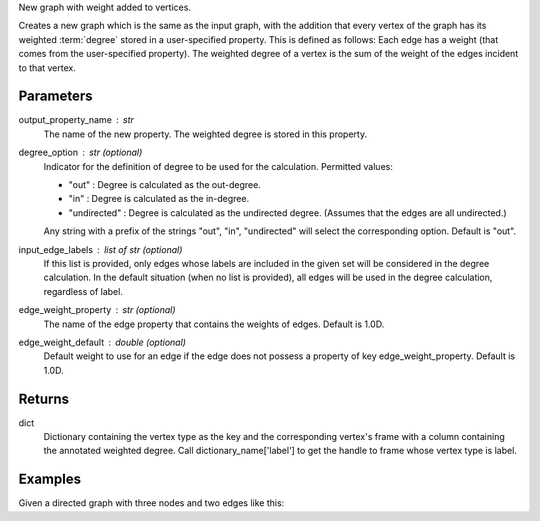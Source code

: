 New graph with weight added to vertices.

Creates a new graph which is the same as the input graph, with the addition
that every vertex of the graph has its weighted :term:`degree` stored in a
user-specified property.
This is defined as follows: Each edge has a weight (that comes from the
user-specified property).
The weighted degree of a vertex is the sum of the weight of the edges incident
to that vertex.

Parameters
----------
output_property_name : str
    The name of the new property.
    The weighted degree is stored in this property.
degree_option : str (optional)
    Indicator for the definition of degree to be used for the calculation.
    Permitted values:

    *   "out" : Degree is calculated as the out-degree.
    *   "in" : Degree is calculated as the in-degree.
    *   "undirected" : Degree is calculated as the undirected degree.
        (Assumes that the edges are all undirected.)

    Any string with a prefix of the strings "out", "in", "undirected" will
    select the corresponding option.
    Default is "out".
input_edge_labels : list of str (optional)
    If this list is provided, only edges whose labels are included in the given
    set will be considered in the degree calculation.
    In the default situation (when no list is provided), all edges will be used
    in the degree calculation, regardless of label.
edge_weight_property : str (optional)
    The name of the edge property that contains the weights of edges.
    Default is 1.0D.
edge_weight_default : double (optional)
    Default weight to use for an edge if the edge does not possess a property
    of key edge_weight_property.
    Default is 1.0D.


Returns
-------
dict
    Dictionary containing the vertex type as the key and the corresponding
    vertex's frame with a column containing the annotated weighted degree.
    Call dictionary_name['label'] to get the handle to frame whose vertex type
    is label.


Examples
--------
Given a directed graph with three nodes and two edges like this:

.. only:: html

    .. code::

        >>> g.query.gremlin('g.V')
        Out[23]: {u'results': [{u'_id': 28304, u'_label': u'vertex', u'_type': u'vertex', u'_vid': 4, u'source': 2}, {u'_id': 21152, u'_label': u'vertex', u'_type': u'vertex', u'_vid': 1, u'source': 1}, {u'_id': 28064, u'_label': u'vertex', u'_type': u'vertex', u'_vid': 3, u'source': 3}], u'run_time_seconds': 1.245}

        >>> g.query.gremlin('g.E')
        Out[24]: {u'results': [{u'_eid': 3, u'_id': u'34k-gbk-bth-lnk', u'_inV': 28064, u'_label': u'edge', u'_outV': 21152, u'_type': u'edge', u'weight': 0.01}, {u'_eid': 4, u'_id': u'1xw-gbk-bth-lu8', u'_inV': 28304, u'_label': u'edge', u'_outV': 21152, u'_type': u'edge', u'weight': 0.1}], u'run_time_seconds': 1.359}

        >>> h = g.annotate_weighted_degrees('weight',  edge_weight_property = 'weight')

.. only:: latex

    .. code::

        >>> g.query.gremlin('g.V')
        Out[23]:
        {u'results': [{u'_id': 28304,
         u'_label': u'vertex',
         u'_type': u'vertex',
         u'_vid': 4,
         u'source': 2},
        {u'_id': 21152,
         u'_label': u'vertex',
         u'_type': u'vertex',
         u'_vid': 1,
         u'source': 1},
        {u'_id': 28064,
         u'_label': u'vertex',
         u'_type': u'vertex',
         u'_vid': 3,
         u'source': 3}],
         u'run_time_seconds': 1.245}

        >>> g.query.gremlin('g.E')
        Out[24]:
        {u'results': [{u'_eid': 3,
         u'_id': u'34k-gbk-bth-lnk',
         u'_inV': 28064,
         u'_label': u'edge',
         u'_outV': 21152,
         u'_type': u'edge',
         u'weight': 0.01},
        {u'_eid': 4,
         u'_id': u'1xw-gbk-bth-lu8',
         u'_inV': 28304,
         u'_label': u'edge',
         u'_outV': 21152,
         u'_type': u'edge',
         u'weight': 0.1}],
         u'run_time_seconds': 1.359}

        >>> h = g.annotate_weighted_degrees(
        ...        'weight',
        ...        edge_weight_property = 'weight')

